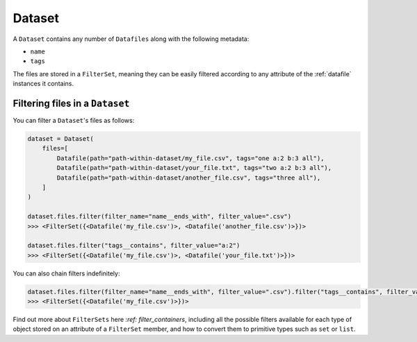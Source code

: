 .. _dataset:

=======
Dataset
=======

A ``Dataset`` contains any number of ``Datafiles`` along with the following metadata:

- ``name``
- ``tags``

The files are stored in a ``FilterSet``, meaning they can be easily filtered according to any attribute of the
:ref:`datafile` instances it contains.


--------------------------------
Filtering files in a ``Dataset``
--------------------------------

You can filter a ``Dataset``'s files as follows:

.. code-block:: python

    dataset = Dataset(
        files=[
            Datafile(path="path-within-dataset/my_file.csv", tags="one a:2 b:3 all"),
            Datafile(path="path-within-dataset/your_file.txt", tags="two a:2 b:3 all"),
            Datafile(path="path-within-dataset/another_file.csv", tags="three all"),
        ]
    )

    dataset.files.filter(filter_name="name__ends_with", filter_value=".csv")
    >>> <FilterSet({<Datafile('my_file.csv')>, <Datafile('another_file.csv')>})>

    dataset.files.filter("tags__contains", filter_value="a:2")
    >>> <FilterSet({<Datafile('my_file.csv')>, <Datafile('your_file.txt')>})>

You can also chain filters indefinitely:

.. code-block:: python

    dataset.files.filter(filter_name="name__ends_with", filter_value=".csv").filter("tags__contains", filter_value="a:2")
    >>> <FilterSet({<Datafile('my_file.csv')>})>

Find out more about ``FilterSets`` here `:ref: filter_containers`, including all the possible filters available for each type of object stored on
an attribute of a ``FilterSet`` member, and how to convert them to primitive types such as ``set`` or ``list``.
